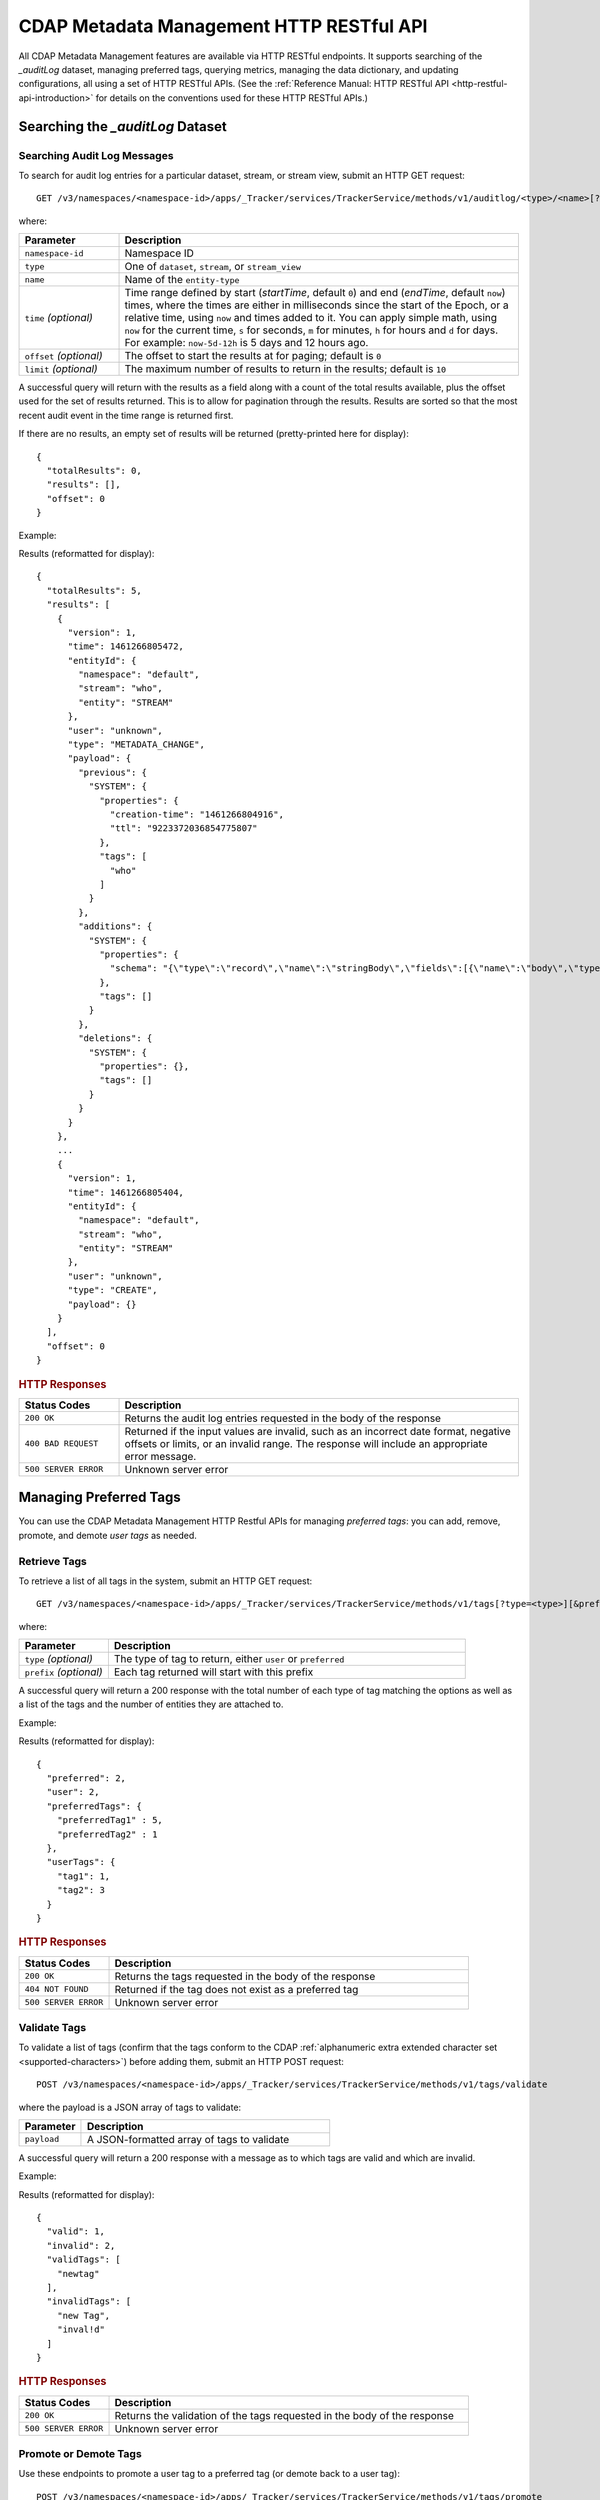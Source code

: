 .. meta::
    :author: Cask Data, Inc.
    :description: CDAP Metadata Management HTTP RESTful API
    :copyright: Copyright © 2016-2017 Cask Data, Inc.

.. _cdap-metadata-management-http-restful-api:

=========================================
CDAP Metadata Management HTTP RESTful API
=========================================

.. highlight:: console  

All CDAP Metadata Management features are available via HTTP RESTful endpoints. It supports searching
of the *_auditLog* dataset, managing preferred tags, querying metrics, managing the data dictionary,
and updating configurations, all using a set of HTTP RESTful APIs. (See the :ref:`Reference Manual: HTTP RESTful API
<http-restful-api-introduction>` for details on the conventions used for these HTTP RESTful APIs.)

Searching the *_auditLog* Dataset
=================================

Searching Audit Log Messages
----------------------------
To search for audit log entries for a particular dataset, stream, or stream view, submit an HTTP GET request::

  GET /v3/namespaces/<namespace-id>/apps/_Tracker/services/TrackerService/methods/v1/auditlog/<type>/<name>[?startTime=<time>][&endTime=<time>][&offset=<offset>][&limit=<limit>]

where:

.. list-table::
   :widths: 20 80
   :header-rows: 1

   * - Parameter
     - Description
   * - ``namespace-id``
     - Namespace ID
   * - ``type``
     - One of ``dataset``, ``stream``, or ``stream_view``
   * - ``name``
     - Name of the ``entity-type``
   * - ``time`` *(optional)*
     - Time range defined by start (*startTime*, default ``0``) and end (*endTime*,
       default ``now``) times, where the times are either in milliseconds since the start of
       the Epoch, or a relative time, using ``now`` and times added to it. You can apply
       simple math, using ``now`` for the current time, ``s`` for seconds, ``m`` for
       minutes, ``h`` for hours and ``d`` for days. For example: ``now-5d-12h`` is 5 days
       and 12 hours ago.
   * - ``offset`` *(optional)*
     - The offset to start the results at for paging; default is ``0``
   * - ``limit`` *(optional)*
     - The maximum number of results to return in the results; default is ``10``
     
A successful query will return with the results as a field along with a count of the total
results available, plus the offset used for the set of results returned. This is to allow
for pagination through the results. Results are sorted so that the most recent audit event
in the time range is returned first.

.. highlight:: json  

If there are no results, an empty set of results will be returned (pretty-printed here for
display)::

  {
    "totalResults": 0,
    "results": [],
    "offset": 0
  }

Example:

.. tabbed-parsed-literal::

  $ curl -w"\n" -X GET "http://localhost:11015/v3/namespaces/default/apps/_Tracker/services/TrackerService/methods/v1/auditlog/stream/who?limit=1&startTime=now-5d-12h&endTime=now-12h"

.. highlight:: json-ellipsis

Results (reformatted for display)::

  {
    "totalResults": 5,
    "results": [
      {
        "version": 1,
        "time": 1461266805472,
        "entityId": {
          "namespace": "default",
          "stream": "who",
          "entity": "STREAM"
        },
        "user": "unknown",
        "type": "METADATA_CHANGE",
        "payload": {
          "previous": {
            "SYSTEM": {
              "properties": {
                "creation-time": "1461266804916",
                "ttl": "9223372036854775807"
              },
              "tags": [
                "who"
              ]
            }
          },
          "additions": {
            "SYSTEM": {
              "properties": {
                "schema": "{\"type\":\"record\",\"name\":\"stringBody\",\"fields\":[{\"name\":\"body\",\"type\":\"string\"}]}"
              },
              "tags": []
            }
          },
          "deletions": {
            "SYSTEM": {
              "properties": {},
              "tags": []
            }
          }
        }
      },
      ...
      {
        "version": 1,
        "time": 1461266805404,
        "entityId": {
          "namespace": "default",
          "stream": "who",
          "entity": "STREAM"
        },
        "user": "unknown",
        "type": "CREATE",
        "payload": {}
      }
    ],
    "offset": 0
  }

.. highlight:: console  

.. rubric:: HTTP Responses

.. list-table::
   :widths: 20 80
   :header-rows: 1

   * - Status Codes
     - Description
   * - ``200 OK``
     - Returns the audit log entries requested in the body of the response
   * - ``400 BAD REQUEST``
     - Returned if the input values are invalid, such as an incorrect date format, negative
       offsets or limits, or an invalid range. The response will include an appropriate error
       message.
   * - ``500 SERVER ERROR``
     - Unknown server error


Managing Preferred Tags
=======================
You can use the CDAP Metadata Management HTTP Restful APIs for managing *preferred tags*: you can add,
remove, promote, and demote *user tags* as needed.

Retrieve Tags
-------------
To retrieve a list of all tags in the system, submit an HTTP GET request::

  GET /v3/namespaces/<namespace-id>/apps/_Tracker/services/TrackerService/methods/v1/tags[?type=<type>][&prefix=<prefix>]

where:

.. list-table::
   :widths: 20 80
   :header-rows: 1

   * - Parameter
     - Description
   * - ``type`` *(optional)*
     - The type of tag to return, either ``user`` or ``preferred``
   * - ``prefix`` *(optional)*
     - Each tag returned will start with this prefix

A successful query will return a 200 response with the total number of each type of tag
matching the options as well as a list of the tags and the number of entities they are
attached to.

Example:

.. tabbed-parsed-literal::

  $ curl -w"\n" -X GET "http://localhost:11015/v3/namespaces/default/apps/_Tracker/services/TrackerService/methods/v1/tags"

.. highlight:: json-ellipsis

Results (reformatted for display)::

  {
    "preferred": 2,
    "user": 2,
    "preferredTags": {
      "preferredTag1" : 5,
      "preferredTag2" : 1
    },
    "userTags": {
      "tag1": 1,
      "tag2": 3
    }
  }

.. highlight:: console  

.. rubric:: HTTP Responses

.. list-table::
   :widths: 20 80
   :header-rows: 1

   * - Status Codes
     - Description
   * - ``200 OK``
     - Returns the tags requested in the body of the response
   * - ``404 NOT FOUND``
     - Returned if the tag does not exist as a preferred tag
   * - ``500 SERVER ERROR``
     - Unknown server error

Validate Tags
-------------
To validate a list of tags (confirm that the tags conform to the CDAP :ref:`alphanumeric
extra extended character set <supported-characters>`) before adding them, submit an HTTP
POST request::

  POST /v3/namespaces/<namespace-id>/apps/_Tracker/services/TrackerService/methods/v1/tags/validate

where the payload is a JSON array of tags to validate:

.. list-table::
   :widths: 20 80
   :header-rows: 1

   * - Parameter
     - Description
   * - ``payload``
     - A JSON-formatted array of tags to validate

A successful query will return a 200 response with a message as to which tags are valid
and which are invalid.

Example:

.. tabbed-parsed-literal::

  $ curl -w"\n" -X POST "http://localhost:11015/v3/namespaces/default/apps/_Tracker/services/TrackerService/methods/v1/tags/validate" \
  -d '["newtag","new Tag","inval!d"]'

.. highlight:: json-ellipsis

Results (reformatted for display)::

  {
    "valid": 1,
    "invalid": 2,
    "validTags": [
      "newtag"
    ],
    "invalidTags": [
      "new Tag",
      "inval!d"
    ]
  }

.. highlight:: console  

.. rubric:: HTTP Responses

.. list-table::
   :widths: 20 80
   :header-rows: 1

   * - Status Codes
     - Description
   * - ``200 OK``
     - Returns the validation of the tags requested in the body of the response
   * - ``500 SERVER ERROR``
     - Unknown server error

Promote or Demote Tags
----------------------
Use these endpoints to promote a user tag to a preferred tag (or demote back to a user tag)::

  POST /v3/namespaces/<namespace-id>/apps/_Tracker/services/TrackerService/methods/v1/tags/promote
  POST /v3/namespaces/<namespace-id>/apps/_Tracker/services/TrackerService/methods/v1/tags/demote

where the payload is a JSON array of tags to promote or demote:

.. list-table::
   :widths: 20 80
   :header-rows: 1

   * - Parameter
     - Description
   * - ``payload``
     - A JSON formatted array of tags to promote

A successful query will return a 200 response with a message telling you know which
tags are valid and promoted/demoted and which are invalid.

Example:

.. tabbed-parsed-literal::

  $ curl -w"\n" -X POST "http://localhost:11015/v3/namespaces/default/apps/_Tracker/services/TrackerService/methods/v1/tags/promote" \
  -d '["newtag","new Tag"]'

.. highlight:: json-ellipsis

Results (reformatted for display)::

  {
    "valid": 1,
    "invalid": 1,
    "validTags": [
      "newtag"
    ],
    "invalidTags": [
      "new Tag"
    ]
  }

.. highlight:: console  

.. rubric:: HTTP Responses

.. list-table::
   :widths: 20 80
   :header-rows: 1

   * - Status Codes
     - Description
   * - ``200 OK``
     - Returns the result of the action requested in the body of the response
   * - ``500 SERVER ERROR``
     - Unknown server error

Delete a Preferred Tag
----------------------
To delete a preferred tag from the system, submit an HTTP DELETE request::

  DELETE /v3/namespaces/<namespace-id>/apps/_Tracker/services/TrackerService/methods/v1/tags/preferred?tag=<tag>

where:

.. list-table::
   :widths: 20 80
   :header-rows: 1

   * - Parameter
     - Description
   * - ``tag``
     - The preferred tag you would like to  delete

A successful query will return a 200 response with an empty body

Example:

.. tabbed-parsed-literal::

  $ curl -w"\n" -X DELETE "http://localhost:11015/v3/namespaces/default/apps/_Tracker/services/TrackerService/methods/v1/tags/preferred?tag=example"

.. rubric:: HTTP Responses

.. list-table::
   :widths: 20 80
   :header-rows: 1

   * - Status Codes
     - Description
   * - ``200 OK``
     - Returns the audit log entries requested in the body of the response
   * - ``404 NOT FOUND``
     - Returned if the tag does not exist as a preferred tag
   * - ``500 SERVER ERROR``
     - Unknown server error

Retrieve Tags For a Specific Entity
-----------------------------------
To retrieve the tags for a specific dataset, stream, or stream view, submit an HTTP GET request::

  GET /v3/namespaces/<namespace-id>/apps/_Tracker/services/TrackerService/methods/v1/tags/<entity-type>/<entity-name>

where:

.. list-table::
   :widths: 20 80
   :header-rows: 1

   * - Parameter
     - Description
   * - ``entity-type``
     - One of ``dataset``, ``stream``, or ``stream_view``
   * - ``entity-name``
     - The name of the entity to list the tags for

A successful query will return a 200 response with a body containing a list of tags.

Example:

.. tabbed-parsed-literal::

  $ curl -w"\n" -X GET "http://localhost:11015/v3/namespaces/default/apps/_Tracker/services/TrackerService/methods/v1/tags/stream/exampleStream"
  
.. highlight:: json-ellipsis

Results (reformatted for display)::

  {
    "preferred": 1,
    "user": 1,
    "preferredTags": {
      "preferredTag": 1
    },
    "userTags": {
      "prod": 2
    }
  }

.. highlight:: console  

.. rubric:: HTTP Responses

.. list-table::
   :widths: 20 80
   :header-rows: 1

   * - Status Codes
     - Description
   * - ``200 OK``
     - Returns the tags for the requested entity in the body of the response
   * - ``404 NOT FOUND``
     - Returned if the entity does not exist
   * - ``500 SERVER ERROR``
     - Unknown server error

Add Tags to a Specific Entity
-----------------------------
To add tags to a specific dataset, stream, or stream view, submit an HTTP POST request::

  POST /v3/namespaces/<namespace-id>/apps/_Tracker/services/TrackerService/methods/v1/tags/promote/<entity-type>/<entity-name>

where:

.. list-table::
   :widths: 20 80
   :header-rows: 1

   * - Parameter
     - Description
   * - ``entity-type``
     - One of ``dataset``, ``stream``, or ``stream_view``
   * - ``entity-name``
     - The name of the entity to add the tags to
   * - ``payload``
     - The list of tags to add to the entity

A successful query will return a 200 response with no body.

Example:

.. tabbed-parsed-literal::

  $ curl -w"\n" -X POST "http://localhost:11015/v3/namespaces/default/apps/_Tracker/services/TrackerService/methods/v1/tags/stream/exampleStream" \
  -d '["tag1","tag2"]'

.. rubric:: HTTP Responses

.. list-table::
   :widths: 20 80
   :header-rows: 1

   * - Status Codes
     - Description
   * - ``200 OK``
     - The tags were added successfully
   * - ``404 NOT FOUND``
     - Returned if the entity does not exist
   * - ``500 SERVER ERROR``
     - Unknown server error

Remove a Tag from a Specific Entity
-----------------------------------
To remove a specific tag from a specific dataset, stream, or stream view, submit an HTTP DELETE request::

  DELETE /v3/namespaces/<namespace-id>/apps/_Tracker/services/TrackerService/methods/v1/tags/delete/<entity-type>/<entity-name>?tagname=<tag>

where:

.. list-table::
   :widths: 20 80
   :header-rows: 1

   * - Parameter
     - Description
   * - ``entity-type``
     - One of ``dataset``, ``stream``, or ``stream_view``
   * - ``entity-name``
     - The name of the entity
   * - ``tag``
     - The tag to remove from the entity


A successful query will return a 200 response with no body.

Example:

.. tabbed-parsed-literal::

  $ curl -w"\n" -X POST "http://localhost:11015/v3/namespaces/default/apps/_Tracker/services/TrackerService/methods/v1/tags/stream/exampleStream?tagname=tag1"

.. rubric:: HTTP Responses

.. list-table::
   :widths: 20 80
   :header-rows: 1

   * - Status Codes
     - Description
   * - ``200 OK``
     - The tag was removed successfully
   * - ``404 NOT FOUND``
     - Returned if the entity does not exist
   * - ``500 SERVER ERROR``
     - Unknown server error


Querying Metrics
================

Retrieve the Top Entities Graph Data
------------------------------------
To retrieve the list of top entities accessing a dataset or all datasets, submit an HTTP
GET request::

  GET /v3/namespaces/<namespace-id>/apps/_Tracker/services/TrackerService/methods/v1/auditmetrics
    /top-entities/{type}[?limit=<limit>][&entityType=<entity-type>][&entityName=<entity-name>][&startTime=<start-time>][&endTime=<end-time>]

where:

.. list-table::
   :widths: 20 80
   :header-rows: 1

   * - Parameter
     - Description
   * - ``type``
     - One of ``datasets``, ``programs``, or ``applications``
   * - ``limit`` *(optional)*
     - The number of results to return; default is 5
   * - ``entity-type`` *(optional)*
     - One of ``dataset``, ``stream``, or ``stream_view``
   * - ``entity-name`` *(optional)*
     - The name of the entity to retrieve the list for
   * - ``start-time`` *(optional)* and ``end-time`` *(optional)*
     - Time range defined by start (*startTime*, default ``0``) and end (*endTime*,
       default ``now``) times, where the times are either in milliseconds since the start of
       the Epoch, or a relative time, using ``now`` and times added to it. You can apply
       simple math, using ``now`` for the current time, ``s`` for seconds, ``m`` for
       minutes, ``h`` for hours and ``d`` for days. For example: ``now-5d-12h`` is 5 days
       and 12 hours ago.

A successful query will return a 200 response with a body containing the entities and
their values, suitable for displaying in a graph.

Example:

.. tabbed-parsed-literal::

  $ curl -w"\n" -X GET "http://localhost:11015/v3/namespaces/default/apps/_Tracker/services/TrackerService/methods/v1/auditmetrics/top-entities/applications?end=now&limit=5&start=now-7d"

.. highlight:: json-ellipsis

Results (reformatted for display)::

  [
    {
      "entityName": "Application_1",
      "value": 20
    },
    {
      "entityName": "Application_2",
      "value": 12
    },
    {
      "entityName": "Application_3",
      "value": 10
    },
    {
      "entityName": "Application_4",
      "value": 9
    },
    {
      "entityName": "Application_5",
      "value": 8
    }
  ]

.. highlight:: console  


.. rubric:: HTTP Responses

.. list-table::
   :widths: 20 80
   :header-rows: 1

   * - Status Codes
     - Description
   * - ``200 OK``
     - Returns the results in the body of the response
   * - ``404 NOT FOUND``
     - Returned if the entity does not exist
   * - ``500 SERVER ERROR``
     - Unknown server error

Retrieve "Time Since" Data
--------------------------
To retrieve a list of the "times since" that the last audit message of a type was
received, submit an HTTP GET request::

  GET /v3/namespaces/<namespace-id>/apps/_Tracker/services/TrackerService/methods/v1/auditmetrics
    /time-since?entityType=<entity-type>&entityName=<entity-name>

where:

.. list-table::
   :widths: 20 80
   :header-rows: 1

   * - Parameter
     - Description
   * - ``entity-type``
     - One of ``dataset``, ``stream``, or ``stream_view``
   * - ``entity-name``
     - The name of the entity to list the times for

A successful query will return a 200 response with a body containing the audit message
types and the last time they were received, suitable for displaying in a table.

Example:

.. tabbed-parsed-literal::

  $ curl -w"\n" -X GET "http://localhost:11015/v3/namespaces/default/apps/_Tracker/services/TrackerService/methods/v1/auditmetrics/time-since?entityType=stream&entityName=events"

.. highlight:: json

Results (reformatted for display)::

  {
    "truncate": 44,
    "read": 1247103,
    "metadata_change": 1247718
  }

.. rubric:: HTTP Responses

.. list-table::
   :widths: 20 80
   :header-rows: 1

   * - Status Codes
     - Description
   * - ``200 OK``
     - Returns the results in the body of the response
   * - ``404 NOT FOUND``
     - Returned if the entity does not exist
   * - ``500 SERVER ERROR``
     - Unknown server error

Retrieve the Audit Log Histogram Data
-------------------------------------
To retrieve the histogram data for audit logs, submit an HTTP GET request::

  GET /v3/namespaces/<namespace-id>/apps/_Tracker/services/TrackerService/methods/v1/auditmetrics
    /audit-histogram/?entityType=<entity-type>&entityName=<entity-name>[&startTime=<start-time>][&endTime=<end-time>]

where:

.. list-table::
   :widths: 20 80
   :header-rows: 1

   * - Parameter
     - Description
   * - ``entity-type``
     - One of ``dataset``, ``stream``, or ``stream_view``
   * - ``entity-name``
     - The name of the entity to retrieve the data for
   * - ``start-time`` *(optional)* and ``end-time`` *(optional)*
     - Time range defined by start (*startTime*, default ``0``) and end (*endTime*,
       default ``now``) times, where the times are either in milliseconds since the start of
       the Epoch, or a relative time, using ``now`` and times added to it. You can apply
       simple math, using ``now`` for the current time, ``s`` for seconds, ``m`` for
       minutes, ``h`` for hours and ``d`` for days. For example: ``now-5d-12h`` is 5 days
       and 12 hours ago.

A successful query will return a 200 response with a body containing the audit log
histogram data, suitable for displaying in a graph.

Example:

.. tabbed-parsed-literal::

  $ curl -w"\n" -X GET "http://localhost:11015/v3/namespaces/default/apps/_Tracker/services/TrackerService/methods/v1/auditmetrics/audit-histogram?entityType=stream&entityName=events"

.. highlight:: json

Results (reformatted for display)::

  {
    "results": [
      {
        "timestamp": 1471910400,
        "value": 6
      },
      {
        "timestamp": 1472083200,
        "value": 1
      }
    ],
    "bucketInterval": "DAY"
  }

.. rubric:: HTTP Responses

.. list-table::
   :widths: 20 80
   :header-rows: 1

   * - Status Codes
     - Description
   * - ``200 OK``
     - Returns the results in the body of the response
   * - ``404 NOT FOUND``
     - Returned if the entity does not exist
   * - ``500 SERVER ERROR``
     - Unknown server error

Retrieve Tracker Meter Data
---------------------------
To retrieve the tracker meter scores for a list of datasets and streams, submit an HTTP POST request::

  POST /v3/namespaces/<namespace-id>/apps/_Tracker/services/TrackerService/methods/v1/tracker-meter

where:

.. list-table::
   :widths: 20 80
   :header-rows: 1

   * - Parameter
     - Description
   * - ``payload``
     - A JSON map of string to array where the keys are either ``streams`` or
       ``datasets`` and the values are arrays of the names of each type

A successful query will return a 200 response with a body containing the metadata management scores
for each entity requested.

Example:

.. tabbed-parsed-literal::

  $ curl -w"\n" -X POST "http://localhost:11015/v3/namespaces/default/apps/_Tracker/services/TrackerService/methods/v1/tracker-meter" \
  -d '{"datasets":["ds1","ds2","ds3","ds4"],"streams":["strm1","strm2","strm3","strm4"]}'

.. highlight:: json

Results (reformatted for display)::

  {
    "datasets": [
      {
        "name": "ds1",
        "value": 80
      }
    ],
    "streams": [
      {
        "name": "strm1",
        "value": 80
      },
      {
        "name": "strm2",
        "value": 90
      }
    ]
  }

.. rubric:: HTTP Responses

.. list-table::
   :widths: 20 80
   :header-rows: 1

   * - Status Codes
     - Description
   * - ``200 OK``
     - Returns the results in the body of the response
   * - ``404 NOT FOUND``
     - Returned if the entity does not exist
   * - ``500 SERVER ERROR``
     - Unknown server error

Data Dictionary
===============

Retrieve the Data Dictionary for a Namespace
--------------------------------------------
Returns the entire data dictionary for a namespace::

  GET /v3/namespaces/<namespace-id>/apps/_Tracker/services/TrackerService/methods/v1/dictionary

A successful query will return a 200 response with a body containing the data dictionary for the namespace. If no
data dictionary exists, a response with an empty array of results is returned.

Example:

.. tabbed-parsed-literal::

  $ curl -X GET "http://localhost:11015/v3/namespaces/default/apps/_Tracker/services/TrackerService/methods/v1/dictionary"

.. highlight:: json

Results (reformatted for display)::

  {
     "results" : [
       {
         "columnName" : "testColumn1",
         "columnType" : "string",
         "isNullable" : true,
         "isPII" : false,
         "description" : "something something something"
       },
       {
         "columnName" : "testColumn2",
         "columnType" : "long",
         "isNullable" : false,
         "isPII" : true,
         "description" : "else else else"
       },
       {
         "columnName" : "testColumn3",
         "columnType" : "string",
         "isNullable" : false,
         "isPII" : false,
         "description" : "this is the third column"
       }
     ]
   }

.. rubric:: HTTP Responses

.. list-table::
   :widths: 20 80
   :header-rows: 1

   * - Status Codes
     - Description
   * - ``200 OK``
     - Returns the results in the body of the response
   * - ``500 SERVER ERROR``
     - Unknown server error

Retrieve the Data Dictionary for a Schema
-----------------------------------------
Returns the data dictionary related to a specified schema::

  POST /v3/namespaces/<namespace-id>/apps/_Tracker/services/TrackerService/methods/v1/dictionary

where the payload is a JSON-formatted schema:

.. list-table::
   :widths: 20 80
   :header-rows: 1

   * - Parameter
     - Description
   * - ``payload``
     - A JSON-formatted schema

A successful query will return a 200 response with a body containing the data dictionary for the specified schema. If no
data dictionary exists, a response with an empty array of results is returned.

Example:

.. tabbed-parsed-literal::

  $ curl -w"\n" -X POST "http://localhost:11015/v3/namespaces/default/apps/_Tracker/services/TrackerService/methods/v1/dictionary" \
  -d '["col1","col2"]'

.. highlight:: json

Results (reformatted for display)::

  {
     "results" : [
       {
         "columnName" : "col1",
         "columnType" : "string",
         "isNullable" : true,
         "isPII" : false,
         "description" : "something something something"
       },
       {
         "columnName" : "col2",
         "columnType" : "long",
         "isNullable" : false,
         "isPII" : true,
         "description" : "else else else"
       }
     ]
   }

.. rubric:: HTTP Responses

.. list-table::
   :widths: 20 80
   :header-rows: 1

   * - Status Codes
     - Description
   * - ``200 OK``
     - Returns the results in the body of the response
   * - ``500 SERVER ERROR``
     - Unknown server error

Adding a Column to the Data Dictionary
--------------------------------------
This endpoint will add a column to the data dictionary::

  POST /v3/namespaces/<namespace-id>/apps/_Tracker/services/TrackerService/methods/v1/dictionary/<column-name>

where the payload is a JSON-formatted schema of the column:

.. list-table::
   :widths: 20 80
   :header-rows: 1

   * - Parameter
     - Description
   * - ``column-name``
     - Name of the column
   * - ``payload``
     - A JSON-formatted schema of the column

A successful query will return a 200 response.

Example:

.. tabbed-parsed-literal::

  $ curl -w"\n" -X POST "http://localhost:11015/v3/namespaces/default/apps/_Tracker/services/TrackerService/methods/v1/dictionary/testColumn" \
  -d '{ "columnType" : "String", "isNullable" : true, "isPII : false, "description" : "this is a description of the column" }'

.. rubric:: HTTP Responses

.. list-table::
   :widths: 20 80
   :header-rows: 1

   * - Status Codes
     - Description
   * - ``200 OK``
     - The column was successfully added
   * - ``500 SERVER ERROR``
     - Unknown server error

Updating a Column in the Data Dictionary
----------------------------------------
This endpoint will update a column in the data dictionary::

  PUT /v3/namespaces/<namespace-id>/apps/_Tracker/services/TrackerService/methods/v1/dictionary/<column-name>

where the payload is a JSON-formatted schema of the column:

.. list-table::
   :widths: 20 80
   :header-rows: 1

   * - Parameter
     - Description
   * - ``column-name``
     - Name of the column
   * - ``payload``
     - A JSON-formatted schema of the column

A successful query will return a 200 response.

Example:

.. tabbed-parsed-literal::

  $ curl -w"\n" -X POST "http://localhost:11015/v3/namespaces/default/apps/_Tracker/services/TrackerService/methods/v1/dictionary/testColumn" \
  -d '{ "columnType" : "String", "isNullable" : true, "isPII : false, "description" : "this is a description of the column" }'

.. rubric:: HTTP Responses

.. list-table::
   :widths: 20 80
   :header-rows: 1

   * - Status Codes
     - Description
   * - ``200 OK``
     - The column was successfully updated
   * - ``500 SERVER ERROR``
     - Unknown server error

Deleting a Column in the Data Dictionary
----------------------------------------
This endpoint will delete a column in the data dictionary::

  DELETE /v3/namespaces/<namespace-id>/apps/_Tracker/services/TrackerService/methods/v1/dictionary/<column-name>

.. list-table::
   :widths: 20 80
   :header-rows: 1

   * - Parameter
     - Description
   * - ``column-name``
     - Name of the column

A successful query will return a 200 response.

Example:

.. tabbed-parsed-literal::

  $ curl -X DELETE "http://localhost:11015/v3/namespaces/default/apps/_Tracker/services/TrackerService/methods/v1/dictionary/testColumn"

.. rubric:: HTTP Responses

.. list-table::
   :widths: 20 80
   :header-rows: 1

   * - Status Codes
     - Description
   * - ``200 OK``
     - The column was successfully deleted
   * - ``404 NOT FOUND``
     - Could not find the column specified
   * - ``500 SERVER ERROR``
     - Unknown server error

Configuration API
=================

Retrieve All Configuration Settings for a Namespace
---------------------------------------------------
Returns the entire metadata management configuration as a key-value map::

  GET /v3/namespaces/<namespace-id>/apps/_Tracker/services/TrackerService/methods/v1/config

A successful query will return a 200 response with a body containing the entire configuration for the namespace. If no
configuration exists, a response with an empty map is returned.

Example:

.. tabbed-parsed-literal::

  $ curl -X GET "http://localhost:11015/v3/namespaces/default/apps/_Tracker/services/TrackerService/methods/v1/config"

.. highlight:: json

Results (reformatted for display)::

  {
     "config-key-1" : "config-value-1",
     "config-key-2" : "config-value-2"
   }

.. rubric:: HTTP Responses

.. list-table::
   :widths: 20 80
   :header-rows: 1

   * - Status Codes
     - Description
   * - ``200 OK``
     - Returns the results in the body of the response
   * - ``500 SERVER ERROR``
     - Unknown server error

Retrieve Configuration Settings by Key
--------------------------------------
Returns the set of configurations that match a given key::

  GET /v3/namespaces/<namespace-id>/apps/_Tracker/services/TrackerService/methods/v1/config/<config-key>?strict={true|false}

.. list-table::
   :widths: 20 80
   :header-rows: 1

   * - Parameter
     - Description
   * - ``config-key``
     - Configuration key
   * - ``strict``
     - Either ``true`` or ``false`` (default if unspecified); determines if singular values are returned

A successful query will return a 200 response with a body containing the configurations for the given key. 
If ``strict`` is set to ``true``, only a single value will be returned, exactly matching the key provided. 
If no configuration key exists, a 404 will be returned.

Example:

.. tabbed-parsed-literal::

  $ curl -X GET "http://localhost:11015/v3/namespaces/default/apps/_Tracker/services/TrackerService/methods/v1/config/sample-key?strict=true"

.. highlight:: json

Results (reformatted for display)::

  [ { "sample-key" : "sample-value" } ]

.. rubric:: HTTP Responses

.. list-table::
   :widths: 20 80
   :header-rows: 1

   * - Status Codes
     - Description
   * - ``200 OK``
     - Returns the results in the body of the response
   * - ``404 NOT FOUND``
     - The config key was not found
   * - ``500 SERVER ERROR``
     - Unknown server error

Set a Configuration Setting
---------------------------
Sets the configuration value for a specified key::

  POST /v3/namespaces/<namespace-id>/apps/_Tracker/services/TrackerService/methods/v1/config/<config-key>

where the payload is a JSON-formatted key-value map of the configuration setting:

.. list-table::
   :widths: 20 80
   :header-rows: 1

   * - Parameter
     - Description
   * - ``config-key``
     - Configuration key
   * - ``payload``
     - A JSON-formatted key-value map of the configuration setting

A successful query will return a 200 response. If the value or key was invalid, it will return a 400 with an error message.

Example:

.. tabbed-parsed-literal::

  $ curl -X POST "http://localhost:11015/v3/namespaces/default/apps/_Tracker/services/TrackerService/methods/v1/config/sample-key"
    -d '{ "value" : "configValue" }'

.. rubric:: HTTP Responses

.. list-table::
   :widths: 20 80
   :header-rows: 1

   * - Status Codes
     - Description
   * - ``200 OK``
     - Returns the results in the body of the response
   * - ``400 INVALID``
     - The config key or value was invalid
   * - ``500 SERVER ERROR``
     - Unknown server error

Update a Configuration Setting
------------------------------
Sets the configuration value for a specified key::

  PUT /v3/namespaces/<namespace-id>/apps/_Tracker/services/TrackerService/methods/v1/config/<config-key>

where the payload is a JSON-formatted key-value map of the configuration setting:

.. list-table::
   :widths: 20 80
   :header-rows: 1

   * - Parameter
     - Description
   * - ``config-key``
     - Configuration key
   * - ``payload``
     - A JSON-formatted key-value map of the configuration setting

A successful query will return a 200 response. If the ``config-key`` was not found, it will return a 404. 
If the value or key was invalid, it will return a 400 with an error message.

Example:

.. tabbed-parsed-literal::

  $ curl -X PUT "http://localhost:11015/v3/namespaces/default/apps/_Tracker/services/TrackerService/methods/v1/config/sample-key"
    -d '{ "value" : "configValue" }'

.. rubric:: HTTP Responses

.. list-table::
   :widths: 20 80
   :header-rows: 1

   * - Status Codes
     - Description
   * - ``200 OK``
     - Returns the results in the body of the response
   * - ``400 INVALID``
     - The config key or value was invalid
   * - ``404 NOT FOUND``
     - The config key was not found
   * - ``500 SERVER ERROR``
     - Unknown server error

Delete a Configuration Setting
------------------------------
Deletes the configuration value for a specified key::

  DELETE /v3/namespaces/<namespace-id>/apps/_Tracker/services/TrackerService/methods/v1/config/<config-key>

.. list-table::
   :widths: 20 80
   :header-rows: 1

   * - Parameter
     - Description
   * - ``config-key``
     - Configuration key

A successful query will return a 200 response. If the config-key was not found, it will return a 404.

Example:

.. tabbed-parsed-literal::

  $ curl -X DELETE "http://localhost:11015/v3/namespaces/default/apps/_Tracker/services/TrackerService/methods/v1/config/sample-key"

.. rubric:: HTTP Responses

.. list-table::
   :widths: 20 80
   :header-rows: 1

   * - Status Codes
     - Description
   * - ``200 OK``
     - Returns the results in the body of the response
   * - ``404 NOT FOUND``
     - The config key was not found
   * - ``500 SERVER ERROR``
     - Unknown server error
